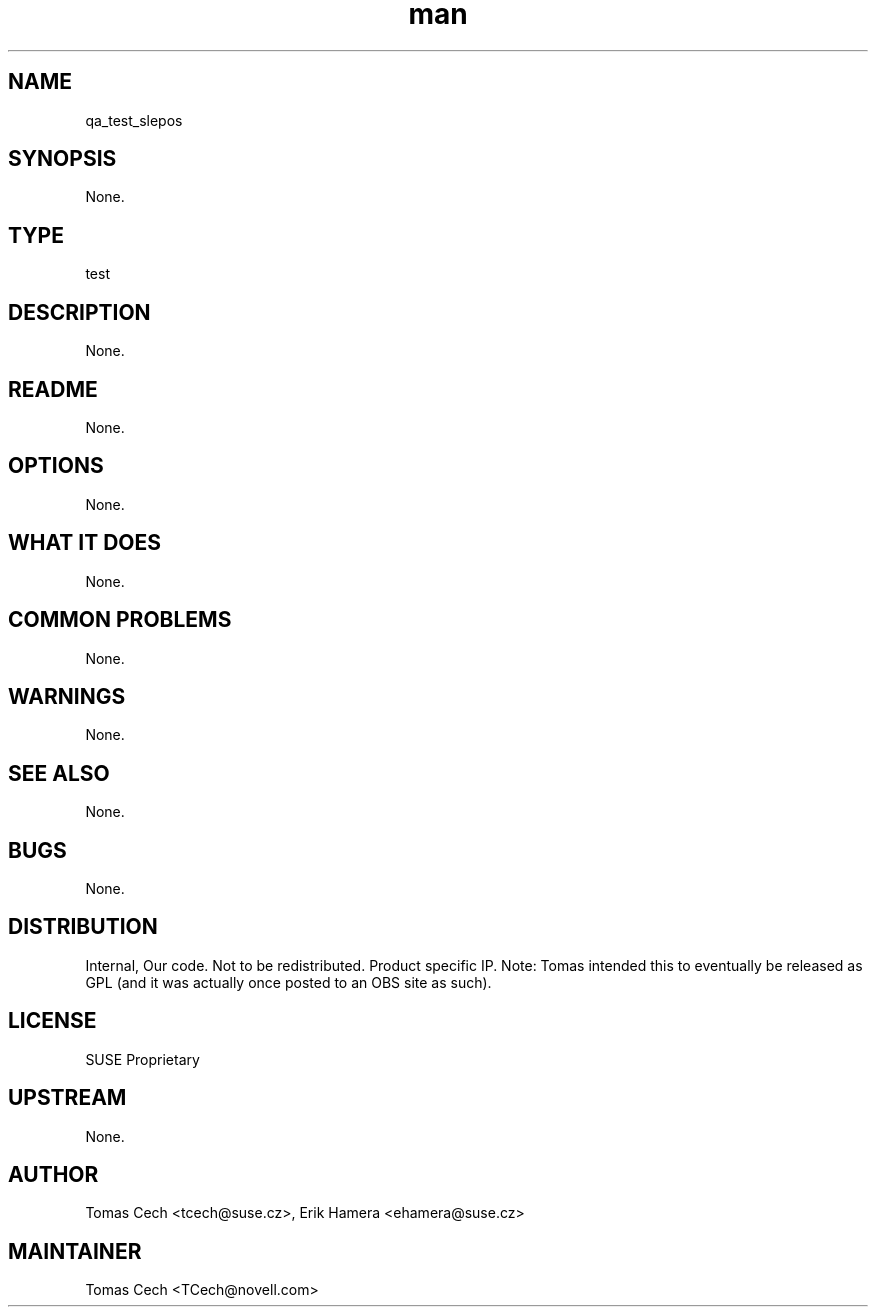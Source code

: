 ." Manpage for qa_test_slepos.
." Contact David Mulder <dmulder@novell.com> to correct errors or typos.
.TH man 8 "21 Oct 2011" "1.0" "qa_test_slepos man page"
.SH NAME
qa_test_slepos
.SH SYNOPSIS
None.
.SH TYPE
test
.SH DESCRIPTION
None.
.SH README
None.
.SH OPTIONS
None.
.SH WHAT IT DOES
None.
.SH COMMON PROBLEMS
None.
.SH WARNINGS
None.
.SH SEE ALSO
None.
.SH BUGS
None.
.SH DISTRIBUTION
Internal, Our code. Not to be redistributed. Product specific IP. Note: Tomas intended this to eventually be released as GPL (and it was actually once posted to an OBS site as such).
.SH LICENSE
SUSE Proprietary
.SH UPSTREAM
None.
.SH AUTHOR
Tomas Cech <tcech@suse.cz>, Erik Hamera <ehamera@suse.cz>
.SH MAINTAINER
Tomas Cech <TCech@novell.com>
